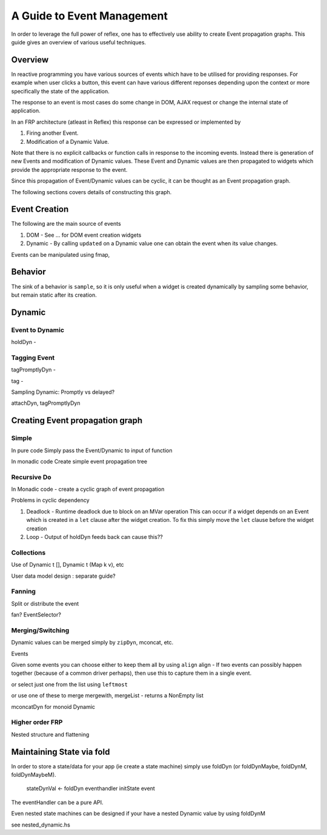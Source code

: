A Guide to Event Management
===========================

In order to leverage the full power of reflex, one has to effectively use
ability to create Event propagation graphs. This guide gives an overview of
various useful techniques.

Overview
--------

In reactive programming you have various sources of events
which have to be utilised for providing responses. For example when user clicks a
button, this event can have various different reponses depending 
upon the context or more specifically the state of the application.

The response to an event is most cases do some change in DOM, AJAX request or 
change the internal state of application.

In an FRP architecture (atleast in Reflex) this response can be expressed or implemented by 

1. Firing another Event.
2. Modification of a Dynamic Value.

Note that there is no explicit callbacks or function calls in response to the
incoming events. Instead there is generation of new Events and modification of
Dynamic values. These Event and Dynamic values are then propagated to widgets
which provide the appropriate response to the event.

Since this propagation of Event/Dynamic values can be cyclic, it can be thought
as an Event propagation graph.

The following sections covers details of constructing this graph.

Event Creation
--------------

The following are the main source of events

#. DOM - See ... for DOM event creation widgets
#. Dynamic - By calling ``updated`` on a Dynamic value one can obtain the event
   when its value changes.

Events can be manipulated using fmap, 

Behavior
--------

The sink of a behavior is ``sample``, so it is only useful when a widget is created
dynamically by sampling some behavior, but remain static after its creation.


Dynamic
-------

Event to Dynamic
~~~~~~~~~~~~~~~~

holdDyn - 

Tagging Event
~~~~~~~~~~~~~

tagPromptlyDyn -

tag - 

Sampling Dynamic: Promptly vs delayed?

attachDyn, tagPromptlyDyn

Creating Event propagation graph
--------------------------------

Simple
~~~~~~

In pure code
Simply pass the Event/Dynamic to input of function

In monadic code
Create simple event propagation tree

Recursive Do
~~~~~~~~~~~~

In Monadic code - create a cyclic graph of event propagation


Problems in cyclic dependency

#. Deadlock - Runtime deadlock due to block on an MVar operation
   This can occur if a widget depends on an Event which is created
   in a ``let`` clause after the widget creation.
   To fix this simply move the ``let`` clause before the widget creation

#. Loop - Output of holdDyn feeds back can cause this?? 

Collections
~~~~~~~~~~~

Use of Dynamic t [], Dynamic t (Map k v), etc

User data model design : separate guide?

Fanning
~~~~~~~

Split or distribute the event

fan? EventSelector?

Merging/Switching
~~~~~~~~~~~~~~~~~

Dynamic values can be merged simply by ``zipDyn``, mconcat, etc.

Events

Given some events you can choose either to keep them all by using ``align``
align - If two events can possibly happen together (because of a common driver
perhaps), then use this to capture them in a single event.

or select just one from the list using ``leftmost``

or use one of these to merge
mergewith, mergeList - returns a NonEmpty list


mconcatDyn for monoid Dynamic

Higher order FRP
~~~~~~~~~~~~~~~~

Nested structure and flattening


Maintaining State via fold
--------------------------

In order to store a state/data for your app (ie create a state machine) simply
use foldDyn (or foldDynMaybe, foldDynM, foldDynMaybeM).

  stateDynVal <- foldDyn eventhandler initState event

The eventHandler can be a pure API.

Even nested state machines can be designed if your have a nested Dynamic value
by using foldDynM

see nested_dynamic.hs



..
  Simple Reflex stuff guide, no DOM related stuff here.
  
  https://www.reddit.com/r/reflexfrp/comments/3bocn9/how_to_extract_the_current_value_from_a_text_box/
  
  Event is probably as you understand it, discrete events. Behavior's are values which change over time (but you don't know when they changed)
  and a Dynamic is Event + Behavior, values which change over time, and you're notified when they change, too.
  The problem with your example, is that omg is not an Event, Behavior or Dynamic but just a String (so it will never change).
  What you might want to do is tag the event with the value from the text box like this:
  omg <- mapDyn (\t -> "myUrl/" ++ t ++ "/me") value questionBox
  dyn <- mkAsyncDyn "default" $ tag (current omg) insertEvent
  This way omg is a Dynamic, so it can change over time. Then we tag the event with the value of the behavior current omg.
  (Note that if we used directly tagDyn omg insertEvent the event would fire both when omg changed as well as when the button was clicked, which is not what we want)
  mkAsyncDyn :: MonadWidget t m => T.Text -> Event t String -> m (Dynamic t (Maybe T.Text))
  mkAsyncDyn defaultValue event = do
    ev <- performRequestAsync $ fmap (\url -> xhrRequest "GET" url def) event
    holdDyn (Just defaultValue) $ fmap _xhrResponse_body ev
  So the takeaway here is that for values to update they need to be reactive type (Event, Behavior, Dynamic), sample is almost never what you want to do.
  
  
  https://www.reddit.com/r/reflexfrp/comments/4nyteu/joindyn_and_eboth/
  http://anderspapitto.com/posts/2016-11-09-efficient-updates-of-sum-types-in-reflex.html
  
